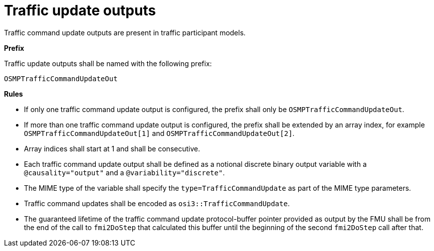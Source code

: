 = Traffic update outputs

Traffic command update outputs are present in traffic participant models.

**Prefix**

Traffic update outputs shall be named with the following prefix:

[source,protobuf]
----
OSMPTrafficCommandUpdateOut
----

**Rules**

* If only one traffic command update output is configured, the prefix shall only be `OSMPTrafficCommandUpdateOut`.
* If more than one traffic command update output is configured, the prefix shall be extended by an array index, for example `OSMPTrafficCommandUpdateOut[1]` and `OSMPTrafficCommandUpdateOut[2]`.
* Array indices shall start at 1 and shall be consecutive.
* Each traffic command update output shall be defined as a notional discrete binary output variable with a `@causality="output"` and a `@variability="discrete"`.
* The MIME type of the variable shall specify the `type=TrafficCommandUpdate` as part of the MIME type parameters.
* Traffic command updates shall be encoded as `osi3::TrafficCommandUpdate`.
* The guaranteed lifetime of the traffic command update protocol-buffer pointer provided as output by the FMU shall be from the end of the call to `fmi2DoStep` that calculated this buffer until the beginning of the second `fmi2DoStep` call after that.
